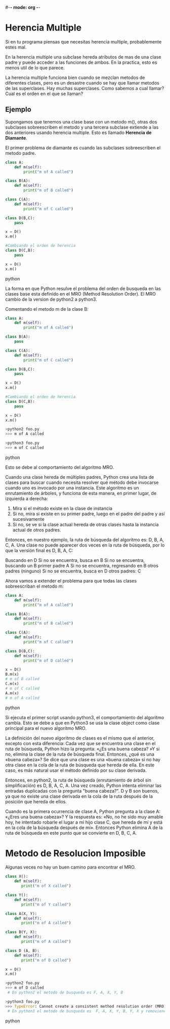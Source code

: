 #-*- mode: org -*-

* Herencia Multiple
Si en tu programa piensas que necesitas herencia multiple, probablemente estes mal.

En la herencia multiple una subclase hereda atributos de mas de una clase padre y puede acceder a las funciones de ambos.
En la practica, esto es menos util de lo que parece.

La herencia multiple funciona bien cuando se mezclan metodos de diferentes clases, pero es un desastre cuando se hay que llamar metodos de las superclases.
Hay muchas superclases. Como sabemos a cual llamar? Cual es el orden en el que se llaman?

** Ejemplo
Supongamos que tenemos una clase base con un metodo m(), otras dos subclases sobreescriben el metodo 
y una tercera subclase extiende a las dos anteriores usando herencia multiple.
Esto es llamado *Herencia de Diamante*.

El primer problema de diamante es cuando  las subclases sobreescriben el metodo padre.
#+BEGIN_SRC python
class A:
    def m(self):
        print("m of A called")

class B(A):
    def m(self):
        print("m of B called")
    
class C(A):
    def m(self):
        print("m of C called")

class D(B,C):
    pass

x = D()
x.m()

#Cambiando el orden de herencia
class D(C,B):
    pass

x = D()
x.m()
#+END_SRC python

La forma en que Python resulve el problema del orden de busqueda en las clases base esta definido en el MRO (Method Resolution Order).
El MRO cambio de la version de python2 a python3.

Comentando el metodo m de la clase B:
#+BEGIN_SRC python
class A:
    def m(self):
        print("m of A called")

class B(A):
    pass

class C(A):
    def m(self):
        print("m of C called")

class D(B,C):
    pass

x = D()
x.m()

#Cambiando el orden de herencia
class D(C,B):
    pass

x = D()
x.m()

>python2 foo.py
>>> m of A called

>python3 foo.py
>>> m of C called
#+END_SRC python

Esto se debe al comportamiento del algoritmo MRO. 

Cuando una clase hereda de múltiples padres, 
Python crea una lista de clases para buscar cuando necesita resolver qué método debe invocarse cuando uno es invocado por una instancia.
Este algoritmo es un enrutamiento de árboles, y funciona de esta manera, en primer lugar, de izquierda a derecha:
1. Mira si el método existe en la clase de instancia
2. Si no, mira si existe en su primer padre, luego en el padre del padre y así sucesivamente
3. Si no, se ve si la clase actual hereda de otras clases hasta la instancia actual de otros padres.

Entonces, en nuestro ejemplo, la ruta de búsqueda del algoritmo es: D, B, A, C, A.
Una clase no puede aparecer dos veces en la ruta de búsqueda, por lo que la versión final es D, B, A, C:

Buscando en D
Si no se encuentra, busca en B
Si no se encuentra, buscando un B primer padre A
Si no se encuentra, regresando en B otros padres (ninguno)
Si no se encuentra, busca en D otros padres: C

Ahora vamos a extender el problema para que todas las clases sobreescriban el metodo m:
#+BEGIN_SRC python
class A:
    def m(self):
        print("m of A called")

class B(A):
    def m(self):
        print("m of B called")
    
class C(A):
    def m(self):
        print("m of C called")

class D(B,C):
    def m(self):
        print("m of D called")

x = D()
B.m(x)
# m of B called
C.m(x)
# m of C called
A.m(x)
# m of A called

#+END_SRC python

Si ejecuta el primer script usando python3, el comportamiento del algoritmo cambia.
Esto se debe a que en Python3 se usa la clase object como clase principal para el nuevo algoritmo MRO.

La definición del nuevo algoritmo de clases es el mismo que el anterior, excepto con esta diferencia: 
Cada vez que se encuentra una clase en el ruta de búsqueda, Python hizo la pregunta:
 «¿Es una buena cabeza? »Y si no, elimina la clase de la ruta de búsqueda final.
Entonces, ¿qué es una «buena cabeza»?
Se dice que una clase es una «buena cabeza» si no hay otra clase en la cola de la ruta de búsqueda que hereda de ella. 
En este caso, es más natural usar el método definido por su clase derivada.

Entonces, en python2, la ruta de búsqueda (enrutamiento de árbol sin simplificación) es D, B, A, C, A.
Una vez creado, Python intenta eliminar las entradas duplicadas con la pregunta "buena cabeza?". 
D y B son buenos, ya que no existe una clase derivada en la cola de la ruta después de la posición que hereda de ellos.

Cuando es la primera ocurrencia de clase A, 
Python pregunta a la clase A: «¿Eres una buena cabeza»? 
Y la respuesta es: «No, no he sido muy amable hoy, he intentado robarle el lugar a mi hijo clase C, 
que hereda de mí y está en la cola de la búsqueda después de mí». 
Entonces Python elimina A de la ruta de búsqueda en este punto que se convierte en D, B, C, A.


* Metodo de Resolucion Imposible
Algunas veces no hay un buen camino para encontrar el MRO.

#+BEGIN_SRC python
class X():
    def m(self):
       print("m of X called")
    
class Y():
    def m(self):
       print("m of Y called")
    
class A(X, Y):
    def m(self):
       print("m of A called")
    
class B(Y, X):
    def m(self):
       print("m of A called")

class D (A, B):
    def m(self):
       print("m of D called")

x = D()
x.m()

>python2 foo.py
>>> m of D called
 # En python2 el metodo de busqueda es F, A, X, Y, B 

>python3 foo.py
>>> TypeError: Cannot create a consistent method resolution order (MRO) for bases C, B 
 # En python3 el metodo de busqueda es  F, A, X, Y, B, Y, X y removiendo malas cabezas:  F, A, B, Y, X
#+END_SRC python
